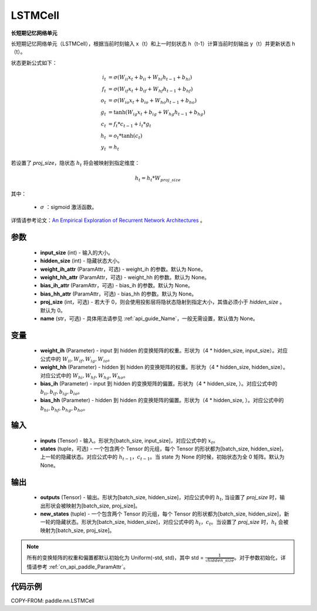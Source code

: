 .. _cn_api_paddle_nn_LSTMCell:

LSTMCell
-------------------------------

.. py:class:: paddle.nn.LSTMCell(input_size, hidden_size, weight_ih_attr=None, weight_hh_attr=None, bias_ih_attr=None, bias_hh_attr=None, proj_size=0, name=None)



**长短期记忆网络单元**

长短期记忆网络单元（LSTMCell），根据当前时刻输入 x（t）和上一时刻状态 h（t-1）计算当前时刻输出 y（t）并更新状态 h（t）。

状态更新公式如下：

..  math::

        i_{t} &= \sigma (W_{ii}x_{t} + b_{ii} + W_{hi}h_{t-1} + b_{hi})\\
        f_{t} &= \sigma (W_{if}x_{t} + b_{if} + W_{hf}h_{t-1} + b_{hf})\\
        o_{t} &= \sigma (W_{io}x_{t} + b_{io} + W_{ho}h_{t-1} + b_{ho})\\
        g_{t} &= \tanh (W_{ig}x_{t} + b_{ig} + W_{hg}h_{t-1} + b_{hg})\\
        c_{t} &= f_{t} * c_{t-1} + i_{t} * g_{t}\\
        h_{t} &= o_{t} * \tanh (c_{t})\\
        y_{t} &= h_{t}

若设置了 `proj_size`，隐状态 :math:`h_{t}` 将会被映射到指定维度：

.. math::
        h_{t} = h_{t} * W_{proj\_size}


其中：

    - :math:`\sigma` ：sigmoid 激活函数。

详情请参考论文：`An Empirical Exploration of Recurrent Network Architectures <http://proceedings.mlr.press/v37/jozefowicz15.pdf>`_ 。


参数
::::::::::::

    - **input_size** (int) - 输入的大小。
    - **hidden_size** (int) - 隐藏状态大小。
    - **weight_ih_attr** (ParamAttr，可选) - weight_ih 的参数。默认为 None。
    - **weight_hh_attr** (ParamAttr，可选) - weight_hh 的参数。默认为 None。
    - **bias_ih_attr** (ParamAttr，可选) - bias_ih 的参数。默认为 None。
    - **bias_hh_attr** (ParamAttr，可选) - bias_hh 的参数。默认为 None。
    - **proj_size** (int，可选) - 若大于 0，则会使用投影层将隐状态隐射到指定大小，其值必须小于 `hidden_size` 。默认为 0。
    - **name** (str，可选) - 具体用法请参见 :ref:`api_guide_Name`，一般无需设置，默认值为 None。

变量
::::::::::::

    - **weight_ih** (Parameter) - input 到 hidden 的变换矩阵的权重。形状为（4 * hidden_size, input_size）。对应公式中的 :math:`W_{ii}, W_{if}, W_{ig}, W_{io}`。
    - **weight_hh** (Parameter) - hidden 到 hidden 的变换矩阵的权重。形状为（4 * hidden_size, hidden_size）。对应公式中的 :math:`W_{hi}, W_{hf}, W_{hg}, W_{ho}`。
    - **bias_ih** (Parameter) - input 到 hidden 的变换矩阵的偏置。形状为（4 * hidden_size, ）。对应公式中的 :math:`b_{ii}, b_{if}, b_{ig}, b_{io}`。
    - **bias_hh** (Parameter) - hidden 到 hidden 的变换矩阵的偏置。形状为（4 * hidden_size, ）。对应公式中的 :math:`b_{hi}, b_{hf}, b_{hg}, b_{ho}`。

输入
::::::::::::

    - **inputs** (Tensor) - 输入。形状为[batch_size, input_size]，对应公式中的 :math:`x_t`。
    - **states** (tuple，可选) - 一个包含两个 Tensor 的元组，每个 Tensor 的形状都为[batch_size, hidden_size]，上一轮的隐藏状态。对应公式中的 :math:`h_{t-1}，c_{t-1}`。当 state 为 None 的时候，初始状态为全 0 矩阵。默认为 None。

输出
::::::::::::

    - **outputs** (Tensor) - 输出。形状为[batch_size, hidden_size]，对应公式中的 :math:`h_{t}`, 当设置了 `proj_size` 时，输出形状会被映射为[batch_size, proj_size]。
    - **new_states** (tuple) - 一个包含两个 Tensor 的元组，每个 Tensor 的形状都为[batch_size, hidden_size]，新一轮的隐藏状态。形状为[batch_size, hidden_size]，对应公式中的 :math:`h_{t}，c_{t}`。当设置了 `proj_size` 时，:math:`h_{t}` 会被映射为[batch_size, proj_size]。

.. note::
    所有的变换矩阵的权重和偏置都默认初始化为 Uniform(-std, std)，其中 std = :math:`\frac{1}{\sqrt{hidden\_size}}`。对于参数初始化，详情请参考 :ref:`cn_api_paddle_ParamAttr`。


代码示例
::::::::::::

COPY-FROM: paddle.nn.LSTMCell
